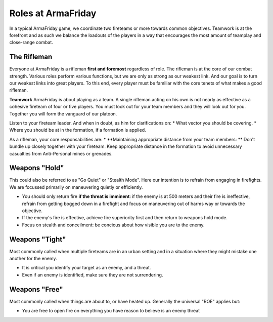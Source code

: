Roles at ArmaFriday
=========================================================================

In a typical ArmaFriday game, we coordinate two fireteams or more towards common objectives. Teamwork is at the forefront and as such we balance the loadouts of the players in a way that encourages the most amount of teamplay and close-range combat.


=================================================
The Rifleman
=================================================

Everyone at ArmaFriday is a rifleman **first and foremost** regardless of role. The rifleman is at the core of our combat strength. Various roles perform various functions, but we are only as strong as our weakest link. And our goal is to turn our weakest links into great players. To this end, every player must be familiar with the core tenets of what makes a good rifleman.

**Teamwork**
ArmaFriday is about playing as a team. A single rifleman acting on his own is not nearly as effective as a cohesive fireteam of four or five players. You must look out for your team members and they will look out for you. Together you will form the vanguard of our platoon.

Listen to your fireteam leader. And when in doubt, as him for clarifications on:
* What vector you should be covering.
* Where you should be at in the formation, if a formation is applied.

As a rifleman, your core responsabilities are:
* **Maintaining appropriate distance from your team members: ** Don't bundle up closely together with your fireteam. Keep appropriate distance in the formation to avoid unnecessary casualties from Anti-Personal mines or grenades.



=================================================
Weapons "Hold"
=================================================
This could also be referred to as "Go Quiet" or "Stealth Mode". Here our intention is to refrain from engaging in firefights. We are focussed primarily on maneuvering quietly or efficiently.

* You should only return fire **if the threat is imminent**: if the enemy is at 500 meters and their fire is ineffective, refrain from getting bogged down in a firefight and focus on maneuvering out of harms way or towards the objective.
* If the enemy's fire is effective, achieve fire superiority first and then return to weapons hold mode.
* Focus on stealth and conceilment: be concious about how visible you are to the enemy.

=================================================
Weapons "Tight"
=================================================
Most commonly called when multiple fireteams are in an urban setting and in a situation where they might mistake one another for the enemy.

* It is critical you identify your target as an enemy, and a threat.
* Even if an enemy is identified, make sure they are not surrendering.

=================================================
Weapons "Free"
=================================================
Most commonly called when things are about to, or have heated up. Generally the universal "ROE" applies but:

* You are free to open fire on everything you have reason to believe is an enemy threat
